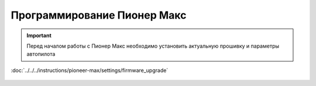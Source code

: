 Программирование Пионер Макс
==================================
.. important::
   Перед началом работы с Пионер Макс необходимо установить актуальную прошивку и параметры автопилота 

:doc:`../../../instructions/pioneer-max/settings/firmware_upgrade`



 .. toctree::
   :maxdepth: 2
   :caption: Содержание:

   bricks/bricks_main
   utils/utils_main
   